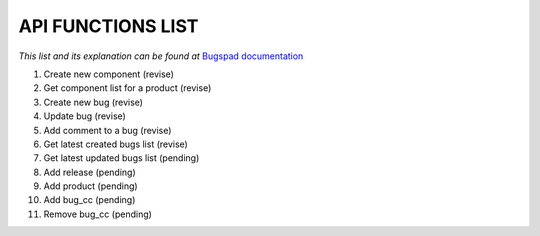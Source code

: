 API FUNCTIONS LIST
==================

*This list and its explanation can be found at* `Bugspad documentation <http://bugspad.readthedocs.org/en/latest/webapi.html>`_

1. Create new component (revise)
2. Get component list for a product (revise)
3. Create new bug (revise)
4. Update bug (revise)
5. Add comment to a bug (revise)
6. Get latest created bugs list (revise)
7. Get latest updated bugs list (pending)
8. Add release (pending)
9. Add product (pending)
10. Add bug_cc (pending)
11. Remove bug_cc (pending)
